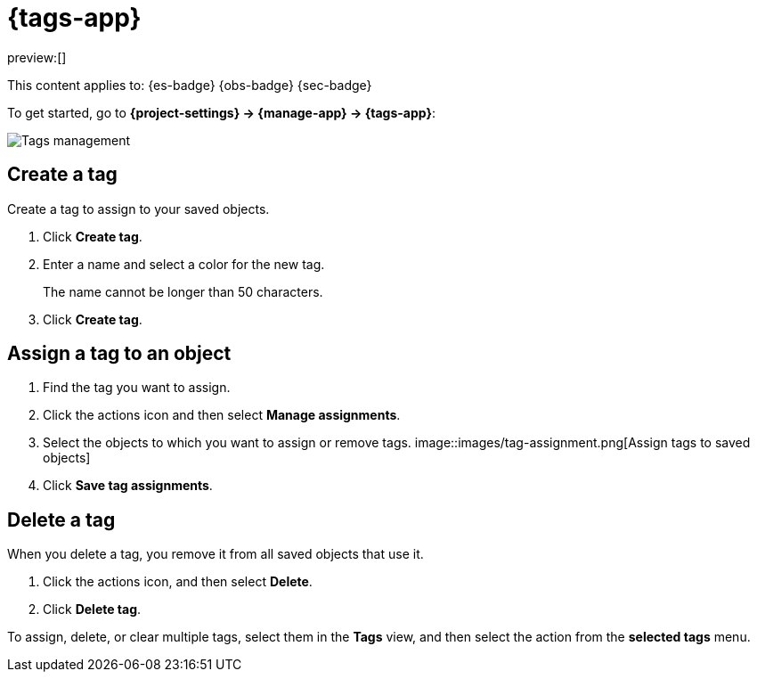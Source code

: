 [[tags]]
= {tags-app}

:description: Use tags to categorize your saved objects, then filter for related objects based on shared tags.
:keywords: serverless, Elasticsearch, Observability, Security

preview:[]

This content applies to: {es-badge} {obs-badge} {sec-badge}

To get started, go to **{project-settings} → {manage-app} → {tags-app}**:

[role="screenshot"]
image::images/tag-management.png[Tags management]

////
/*
TBD: What are the serverless RBAC requirements?
## Required permissions

To create tags, you must meet the minimum requirements.

* Access to **Tags** requires the `Tag Management` Kibana privilege. To add the privilege, open the main menu,
  and then click **Management → Custom Roles**.

* The `read` privilege allows you to assign tags to the saved objects for which you have write permission.
* The `write` privilege enables you to create, edit, and delete tags.

<DocCallOut title="Note">
Having the `Tag Management` {kib} privilege is not required to
view tags assigned on objects you have `read` access to, or to filter objects by tags
from the global search.
</DocCallOut>
*/
////

[discrete]
[[tags-create-a-tag]]
== Create a tag

Create a tag to assign to your saved objects.

. Click **Create tag**.
. Enter a name and select a color for the new tag.
+
The name cannot be longer than 50 characters.
. Click **Create tag**.

[discrete]
[[tags-assign-a-tag-to-an-object]]
== Assign a tag to an object

////
/*
TBD: Do these RBAC requirements exist in serverless?
To assign and remove tags, you must have `write` permission on the objects to which you assign the tags.
*/
////

. Find the tag you want to assign.
. Click the actions icon and then select **Manage assignments**.
. Select the objects to which you want to assign or remove tags.
[role="screenshot"]
image::images/tag-assignment.png[Assign tags to saved objects]
. Click **Save tag assignments**.

[discrete]
[[tags-delete-a-tag]]
== Delete a tag

When you delete a tag, you remove it from all saved objects that use it.

. Click the actions icon, and then select **Delete**.
. Click **Delete tag**.

To assign, delete, or clear multiple tags, select them in the **Tags** view, and then select the action from the **selected tags** menu.
